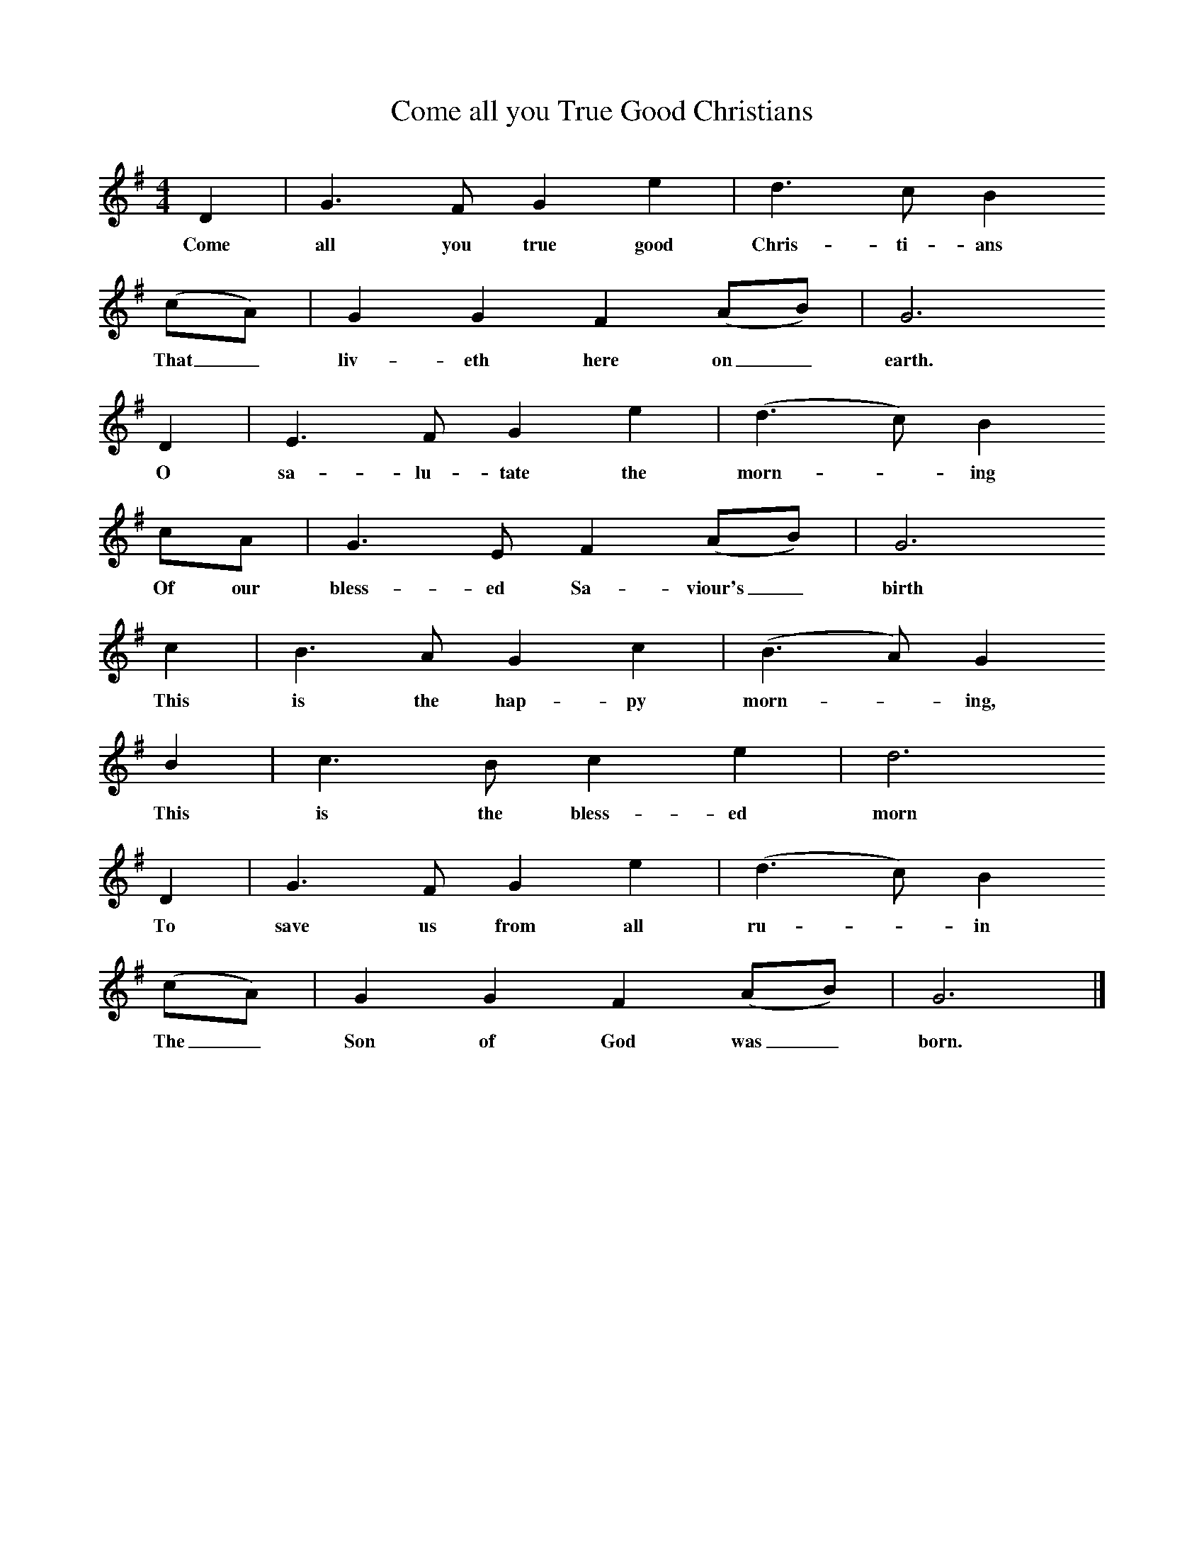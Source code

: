 X:1     %Music
T:Come all you True Good Christians
B:Cecil Sharp's Collection of English Folk Songs, Vol 2, p 449, No 350, ed Maud Karpeles , Oxford University Press, 1974
S:Henry Thomas (76) at Chipping Sodbury, Gloucestershire, 3 April 1907
Z:Cecil Sharp
F:http://www.folkinfo.org/songs
M:4/4     %Meter
L:1/8     %
K:G
D2 |G3 F G2 e2 |d3 c B2       
w:Come all you true good Chris-ti-ans      
(cA) |G2 G2 F2 (AB) |G6 
w: That_liv-eth here on_ earth.
D2 |E3 F G2 e2 | (d3 c) B2
w:O sa-lu-tate the morn--ing
cA |G3 E F2 (AB) |G6
w:Of our bless-ed Sa-viour's_ birth           
c2 |B3 A G2 c2 |(B3 A) G2                     
w:This is the hap-py morn--ing, 
B2 |c3 B c2 e2 | d6 
w:This is the bless-ed morn
   D2 |G3 F G2 e2 |(d3 c) B2       
w:To save us from all ru--in     
(cA) |G2 G2 F2 (AB) | G6 |]
w:The_ Son of God was_ born.